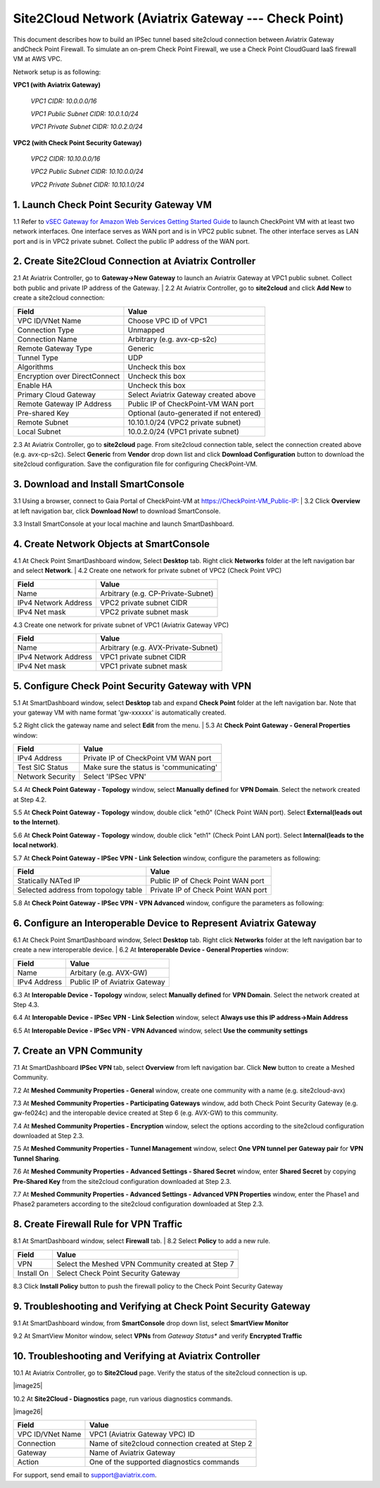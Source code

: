 .. meta::
   :description: Site2Cloud connection between Aviatrix Gateway and Check Point
   :keywords: Site2cloud, site to cloud, aviatrix, ipsec vpn, tunnel, Check Point


=====================================================
Site2Cloud Network (Aviatrix Gateway --- Check Point)
=====================================================

This document describes how to build an IPSec tunnel based site2cloud connection between Aviatrix Gateway andCheck Point Firewall. To simulate an on-prem Check Point Firewall, we use a Check Point CloudGuard IaaS firewall VM at AWS VPC.

Network setup is as following:

**VPC1 (with Aviatrix Gateway)**

    *VPC1 CIDR: 10.0.0.0/16*
    
    *VPC1 Public Subnet CIDR: 10.0.1.0/24*
    
    *VPC1 Private Subnet CIDR: 10.0.2.0/24*

**VPC2 (with Check Point Security Gateway)**

    *VPC2 CIDR: 10.10.0.0/16*
    
    *VPC2 Public Subnet CIDR: 10.10.0.0/24*
    
    *VPC2 Private Subnet CIDR: 10.10.1.0/24*

1. Launch Check Point Security Gateway VM
=========================================

1.1 Refer to `vSEC Gateway for Amazon Web Services Getting Started Guide <http://supportcontent.checkpoint.com/documentation_download?ID=45816>`_ to launch CheckPoint VM with at least two network interfaces. One interface serves as WAN port and is in VPC2 public subnet. The other interface serves as LAN port and is in VPC2 private subnet. Collect the public IP address of the WAN port.

2. Create Site2Cloud Connection at Aviatrix Controller
======================================================

2.1 At Aviatrix Controller, go to **Gateway->New Gateway** to launch an Aviatrix Gateway at VPC1 public subnet. Collect both public and private IP address of the Gateway.
|
2.2 At Aviatrix Controller, go to **site2cloud** and click **Add New** to create a site2cloud connection:

===============================     =================================================================
  **Field**                         **Value**
===============================     =================================================================
  VPC ID/VNet Name                  Choose VPC ID of VPC1
  Connection Type                   Unmapped
  Connection Name                   Arbitrary (e.g. avx-cp-s2c)
  Remote Gateway Type               Generic
  Tunnel Type                       UDP
  Algorithms                        Uncheck this box
  Encryption over DirectConnect     Uncheck this box
  Enable HA                         Uncheck this box
  Primary Cloud Gateway             Select Aviatrix Gateway created above
  Remote Gateway IP Address         Public IP of CheckPoint-VM WAN port
  Pre-shared Key                    Optional (auto-generated if not entered)
  Remote Subnet                     10.10.1.0/24 (VPC2 private subnet)
  Local Subnet                      10.0.2.0/24 (VPC1 private subnet)
===============================     =================================================================

2.3 At Aviatrix Controller, go to **site2cloud** page. From site2cloud connection table, select the connection created above (e.g. avx-cp-s2c). Select **Generic** from **Vendor** drop down list and click **Download Configuration** button to download the site2cloud configuration. Save the configuration file for configuring CheckPoint-VM.

3. Download and Install SmartConsole
====================================

3.1 Using a browser, connect to Gaia Portal of CheckPoint-VM at https://CheckPoint-VM_Public-IP:
| 
3.2 Click **Overview** at left navigation bar, click **Download Now!** to download SmartConsole.

|image0|

3.3 Install SmartConsole at your local machine and launch SmartDashboard.

4. Create Network Objects at SmartConsole
=========================================

4.1 At Check Point SmartDashboard window, Select **Desktop** tab. Right click **Networks** folder at the left navigation bar and select **Network**. 
|
4.2 Create one network for private subnet of VPC2 (Check Point VPC)
 
|image1|

===============================     =================================================================
  **Field**                         **Value**
===============================     =================================================================
  Name                              Arbitrary (e.g. CP-Private-Subnet)
  IPv4 Network Address              VPC2 private subnet CIDR
  IPv4 Net mask                     VPC2 private subnet mask
===============================     =================================================================

4.3 Create one network for private subnet of VPC1 (Aviatrix Gateway VPC)

|image2|

===============================     =================================================================
  **Field**                         **Value**
===============================     =================================================================
  Name                              Arbitrary (e.g. AVX-Private-Subnet)
  IPv4 Network Address              VPC1 private subnet CIDR
  IPv4 Net mask                     VPC1 private subnet mask
===============================     =================================================================

5. Configure Check Point Security Gateway with VPN
==================================================

5.1 At SmartDashboard window, select **Desktop** tab and expand **Check Point** folder at the left navigation bar. Note that your gateway VM with name format 'gw-xxxxxx' is automatically created.
 
|image3|

5.2 Right click the gateway name and select **Edit** from the menu.
|
5.3 At **Check Point Gateway - General Properties** window:

|image4|

===============================     =================================================================
  **Field**                         **Value**
===============================     =================================================================
  IPv4 Address                      Private IP of CheckPoint VM WAN port
  Test SIC Status                   Make sure the status is 'communicating'
  Network Security                  Select 'IPSec VPN'
===============================     =================================================================

5.4 At **Check Point Gateway - Topology** window, select **Manually defined** for **VPN Domain**. Select the network created at Step 4.2.
 
|image5|
 
5.5 At **Check Point Gateway - Topology** window, double click "eth0" (Check Point WAN port). Select **External(leads out to the Internet)**.

|image6|

5.6 At **Check Point Gateway - Topology** window, double click "eth1" (Check Point LAN port). Select **Internal(leads to the local network)**.

|image7| 

5.7 At **Check Point Gateway - IPSec VPN - Link Selection** window, configure the parameters as following:

|image8|

=========================================     =======================================================
  **Field**                                   **Value**
=========================================     =======================================================
  Statically NATed IP                         Public IP of Check Point WAN port
  Selected address from topology table        Private IP of Check Point WAN port 
=========================================     =======================================================

5.8 At **Check Point Gateway - IPSec VPN - VPN Advanced** window, configure the parameters as following:

|image9|

6. Configure an Interoperable Device to Represent Aviatrix Gateway
==================================================================

6.1 At Check Point SmartDashboard window, Select **Desktop** tab. Right click **Networks** folder at the left navigation bar to create a new interoperable device.
|
6.2 At **Interoperable Device - General Properties** window:

|image10|

===============================     =================================================================
  **Field**                         **Value**
===============================     =================================================================
  Name                              Arbitary (e.g. AVX-GW)
  IPv4 Address                      Public IP of Aviatrix Gateway
===============================     =================================================================

6.3 At **Interopable Device - Topology** window, select **Manually defined** for **VPN Domain**. Select the network created at Step 4.3.

|image11|

6.4 At **Interopable Device - IPSec VPN - Link Selection** window, select **Always use this IP address->Main Address**

|image12|

6.5 At **Interopable Device - IPSec VPN - VPN Advanced** window, select **Use the community settings**

|image13|

7. Create an VPN Community
==========================

7.1 At SmartDashboard **IPSec VPN** tab, select **Overview** from left navigation bar. Click **New** button to create a Meshed Community.

|image14|

7.2 At **Meshed Community Properties - General** window, create one community with a name (e.g. site2cloud-avx)

|image15|

7.3 At **Meshed Community Properties - Participating Gateways** window, add both Check Point Security Gateway (e.g. gw-fe024c) and the interopable device created at Step 6 (e.g. AVX-GW) to this community.

|image16|

7.4 At **Meshed Community Properties - Encryption** window, select the options according to the site2cloud configuration downloaded at Step 2.3.

|image17|

7.5 At **Meshed Community Properties - Tunnel Management** window, select **One VPN tunnel per Gateway pair** for **VPN Tunnel Sharing**.

|image18|

7.6 At **Meshed Community Properties - Advanced Settings - Shared Secret** window, enter **Shared Secret** by copying **Pre-Shared Key** from the site2cloud configuration downloaded at Step 2.3.

|image19|

7.7 At **Meshed Community Properties - Advanced Settings - Advanced VPN Properties** window, enter the Phase1 and Phase2 parameters according to the site2cloud configuration downloaded at Step 2.3.

|image20|

8. Create Firewall Rule for VPN Traffic
=======================================

8.1 At SmartDashboard window, select **Firewall** tab.
|
8.2 Select **Policy** to add a new rule.

|image21|

===============================     =================================================================
  **Field**                         **Value**
===============================     =================================================================
  VPN                               Select the Meshed VPN Community created at Step 7
  Install On		            Select Check Point Security Gateway
===============================     =================================================================
 
8.3 Click **Install Policy** button to push the firewall policy to the Check Point Security Gateway

|image22|

9. Troubleshooting and Verifying at Check Point Security Gateway
================================================================

9.1 At SmartDashboard window, from **SmartConsole** drop down list, select **SmartView Monitor**

|image23|

9.2 At SmartView Monitor window, select **VPNs** from *Gateway Status** and verify **Encrypted Traffic**

|image24|

10. Troubleshooting and Verifying at Aviatrix Controller
========================================================

10.1 At Aviatrix Controller, go to **Site2Cloud** page. Verify the status of the site2cloud connection is up.

|image25|

10.2 At **Site2Cloud - Diagnostics** page, run various diagnostics commands.

|image26|

===============================     =================================================================
  **Field**                         **Value**
===============================     =================================================================
  VPC ID/VNet Name                  VPC1 (Aviatrix Gateway VPC) ID
  Connection                        Name of site2cloud connection created at Step 2
  Gateway                           Name of Aviatrix Gateway
  Action                            One of the supported diagnostics commands
===============================     =================================================================


For support, send email to support@aviatrix.com.

.. |image0| image:: s2c_gw_cp_media/DownloadSmartConsole.PNG
   :width: 5.55625in
   :height: 3.26548in

.. |image1| image:: s2c_gw_cp_media/Network1.PNG
   :width: 5.55625in
   :height: 3.26548in

.. |image2| image:: s2c_gw_cp_media/Network2.PNG
   :width: 5.55625in
   :height: 3.26548in

.. |image3| image:: s2c_gw_cp_media/Desktop-GW-Config.PNG
   :width: 5.55625in
   :height: 3.26548in

.. |image4| image:: s2c_gw_cp_media/EditGW1.PNG
   :width: 5.55625in
   :height: 3.26548in

.. |image5| image:: s2c_gw_cp_media/EditGW2.PNG
   :width: 5.55625in
   :height: 3.26548in

.. |image6| image:: s2c_gw_cp_media/EditGW3.PNG
   :width: 5.55625in
   :height: 3.26548in

.. |image7| image:: s2c_gw_cp_media/EditGW4.PNG
   :width: 5.55625in
   :height: 3.26548in

.. |image8| image:: s2c_gw_cp_media/EditGW5.PNG
   :width: 5.55625in
   :height: 3.26548in

.. |image9| image:: s2c_gw_cp_media/EditGW6.PNG
   :width: 5.55625in
   :height: 3.26548in

.. |image10| image:: s2c_gw_cp_media/Interop1.PNG
   :width: 5.55625in
   :height: 3.26548in

.. |image11| image:: s2c_gw_cp_media/Interop2.PNG
   :width: 5.55625in
   :height: 3.26548in

.. |image12| image:: s2c_gw_cp_media/Interop3.PNG
   :width: 5.55625in
   :height: 3.26548in

.. |image13| image:: s2c_gw_cp_media/Community1.PNG
   :width: 5.55625in
   :height: 3.26548in

.. |image14| image:: s2c_gw_cp_media/Community2.PNG
   :width: 5.55625in
   :height: 3.26548in

.. |image15| image:: s2c_gw_cp_media/Community3.PNG
   :width: 5.55625in
   :height: 3.26548in

.. |image16| image:: s2c_gw_cp_media/Community4.PNG
   :width: 5.55625in
   :height: 3.26548in

.. |image17| image:: s2c_gw_cp_media/Community5.PNG
   :width: 5.55625in
   :height: 3.26548in

.. |image18| image:: s2c_gw_cp_media/Community6.PNG
   :width: 5.55625in
   :height: 3.26548in

.. |image19| image:: s2c_gw_cp_media/FW1.PNG
   :width: 5.55625in
   :height: 3.26548in

.. |image20| image:: s2c_gw_cp_media/FW2.PNG
   :width: 5.55625in
   :height: 3.26548in

.. |image21| image:: s2c_gw_cp_media/CPMonitor1.PNG
   :width: 5.55625in
   :height: 3.26548in

.. |image22| image:: s2c_gw_cp_media/CPMonitor2.PNG
   :width: 5.55625in
   :height: 3.26548in

.. |image23| image:: s2c_gw_cp_media/AVXMonitor1.PNG
   :width: 5.55625in
   :height: 3.26548in

.. |image24| image:: s2c_gw_cp_media/AVXMonitor2.PNG
   :width: 5.55625in
   :height: 3.26548in

.. disqus::
